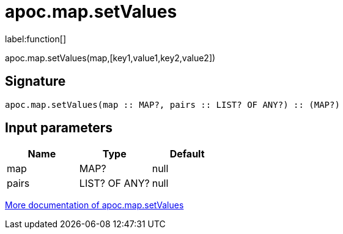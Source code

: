 ////
This file is generated by DocsTest, so don't change it!
////

= apoc.map.setValues
:description: This section contains reference documentation for the apoc.map.setValues function.

label:function[]

[.emphasis]
apoc.map.setValues(map,[key1,value1,key2,value2])

== Signature

[source]
----
apoc.map.setValues(map :: MAP?, pairs :: LIST? OF ANY?) :: (MAP?)
----

== Input parameters
[.procedures, opts=header]
|===
| Name | Type | Default 
|map|MAP?|null
|pairs|LIST? OF ANY?|null
|===

xref::data-structures/map-functions.adoc[More documentation of apoc.map.setValues,role=more information]

